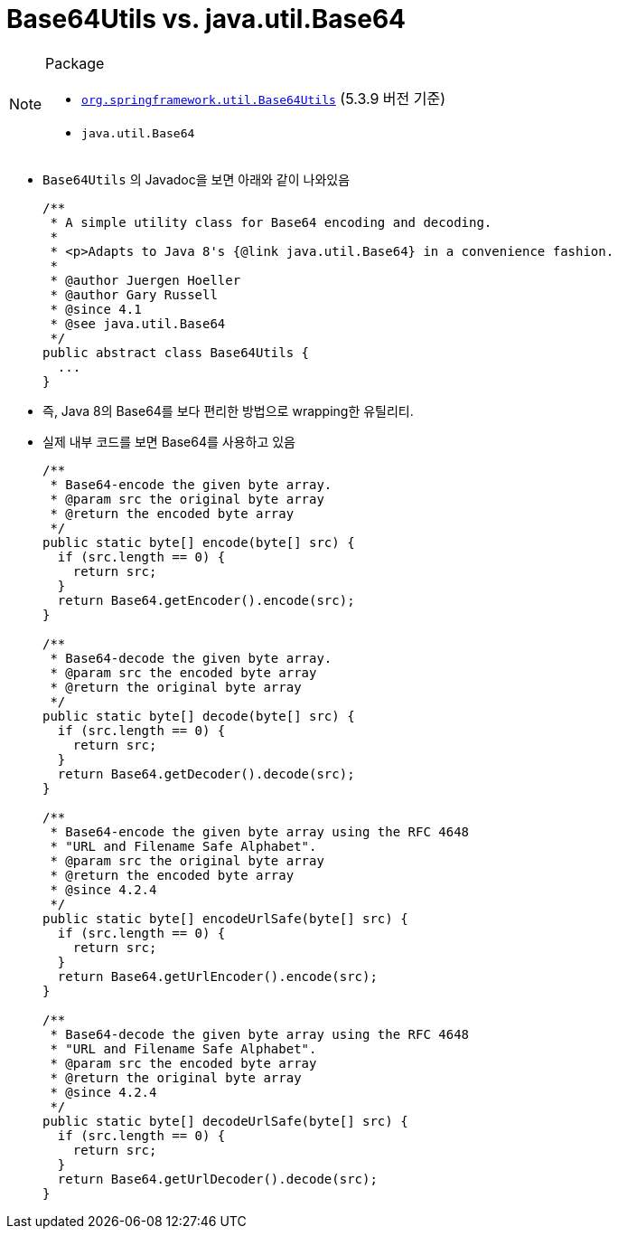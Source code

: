 = Base64Utils vs. java.util.Base64

[NOTE]
.Package
====
* https://docs.spring.io/spring-framework/docs/5.3.9/javadoc-api/org/springframework/util/Base64Utils.html[`org.springframework.util.Base64Utils`] (5.3.9 버전 기준)
* `java.util.Base64`
====

* `Base64Utils` 의 Javadoc을 보면 아래와 같이 나와있음
+
[source, java]
----
/**
 * A simple utility class for Base64 encoding and decoding.
 *
 * <p>Adapts to Java 8's {@link java.util.Base64} in a convenience fashion.
 *
 * @author Juergen Hoeller
 * @author Gary Russell
 * @since 4.1
 * @see java.util.Base64
 */
public abstract class Base64Utils {
  ...
}
----
* 즉, Java 8의 Base64를 보다 편리한 방법으로 wrapping한 유틸리티.
* 실제 내부 코드를 보면 Base64를 사용하고 있음
+
[source, java]
----
/**
 * Base64-encode the given byte array.
 * @param src the original byte array
 * @return the encoded byte array
 */
public static byte[] encode(byte[] src) {
  if (src.length == 0) {
    return src;
  }
  return Base64.getEncoder().encode(src);
}

/**
 * Base64-decode the given byte array.
 * @param src the encoded byte array
 * @return the original byte array
 */
public static byte[] decode(byte[] src) {
  if (src.length == 0) {
    return src;
  }
  return Base64.getDecoder().decode(src);
}

/**
 * Base64-encode the given byte array using the RFC 4648
 * "URL and Filename Safe Alphabet".
 * @param src the original byte array
 * @return the encoded byte array
 * @since 4.2.4
 */
public static byte[] encodeUrlSafe(byte[] src) {
  if (src.length == 0) {
    return src;
  }
  return Base64.getUrlEncoder().encode(src);
}

/**
 * Base64-decode the given byte array using the RFC 4648
 * "URL and Filename Safe Alphabet".
 * @param src the encoded byte array
 * @return the original byte array
 * @since 4.2.4
 */
public static byte[] decodeUrlSafe(byte[] src) {
  if (src.length == 0) {
    return src;
  }
  return Base64.getUrlDecoder().decode(src);
}
----
